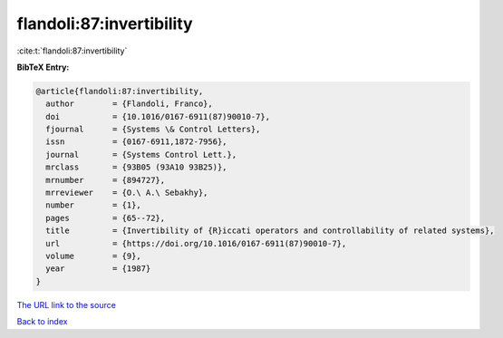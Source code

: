 flandoli:87:invertibility
=========================

:cite:t:`flandoli:87:invertibility`

**BibTeX Entry:**

.. code-block:: bibtex

   @article{flandoli:87:invertibility,
     author        = {Flandoli, Franco},
     doi           = {10.1016/0167-6911(87)90010-7},
     fjournal      = {Systems \& Control Letters},
     issn          = {0167-6911,1872-7956},
     journal       = {Systems Control Lett.},
     mrclass       = {93B05 (93A10 93B25)},
     mrnumber      = {894727},
     mrreviewer    = {O.\ A.\ Sebakhy},
     number        = {1},
     pages         = {65--72},
     title         = {Invertibility of {R}iccati operators and controllability of related systems},
     url           = {https://doi.org/10.1016/0167-6911(87)90010-7},
     volume        = {9},
     year          = {1987}
   }

`The URL link to the source <https://doi.org/10.1016/0167-6911(87)90010-7>`__


`Back to index <../By-Cite-Keys.html>`__
